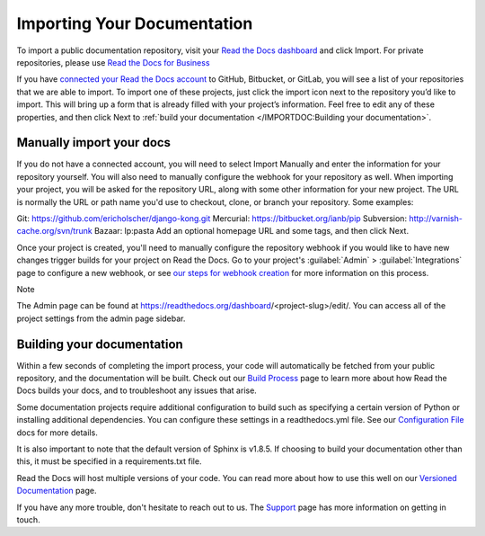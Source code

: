 Importing Your Documentation
=============================
To import a public documentation repository, visit your `Read the Docs dashboard <https://readthedocs.org/>`_ and click Import. For private repositories, please use `Read the Docs for Business <https://docs.readthedocs.io/en/stable/commercial/index.html>`_

If you have `connected your Read the Docs account <https://docs.readthedocs.io/en/stable/connected-accounts.html>`_ to GitHub, Bitbucket, or GitLab, you will see a list of your repositories that we are able to import. To import one of these projects, just click the import icon next to the repository you’d like to import. This will bring up a form that is already filled with your project’s information. Feel free to edit any of these properties, and then click Next to :ref:`build your documentation </IMPORTDOC:Building your documentation>`.

Manually import your docs
---------------------------
If you do not have a connected account, you will need to select Import Manually and enter the information for your repository yourself. You will also need to manually configure the webhook for your repository as well. When importing your project, you will be asked for the repository URL, along with some other information for your new project. The URL is normally the URL or path name you'd use to checkout, clone, or branch your repository. Some examples:

Git: https://github.com/ericholscher/django-kong.git
Mercurial: https://bitbucket.org/ianb/pip
Subversion: http://varnish-cache.org/svn/trunk
Bazaar: lp:pasta
Add an optional homepage URL and some tags, and then click Next.

Once your project is created, you'll need to manually configure the repository webhook if you would like to have new changes trigger builds for your project on Read the Docs. Go to your project's :guilabel:`Admin` > :guilabel:`Integrations` page to configure a new webhook, or see `our steps for webhook creation <https://docs.readthedocs.io/en/stable/webhooks.html#webhook-creation>`_ for more information on this process.

Note

The Admin page can be found at https://readthedocs.org/dashboard/<project-slug>/edit/. You can access all of the project settings from the admin page sidebar.

Building your documentation
-------------------------------
Within a few seconds of completing the import process, your code will automatically be fetched from your public repository, and the documentation will be built. Check out our `Build Process <https://docs.readthedocs.io/en/stable/builds.html>`_ page to learn more about how Read the Docs builds your docs, and to troubleshoot any issues that arise.

Some documentation projects require additional configuration to build such as specifying a certain version of Python or installing additional dependencies. You can configure these settings in a readthedocs.yml file. See our `Configuration File <https://docs.readthedocs.io/en/stable/config-file/index.html>`_ docs for more details.

It is also important to note that the default version of Sphinx is v1.8.5. If choosing to build your documentation other than this, it must be specified in a requirements.txt file.

Read the Docs will host multiple versions of your code. You can read more about how to use this well on our `Versioned Documentation <https://docs.readthedocs.io/en/stable/versions.html>`_ page.

If you have any more trouble, don't hesitate to reach out to us. The `Support <https://docs.readthedocs.io/en/stable/support.html>`_ page has more information on getting in touch.
